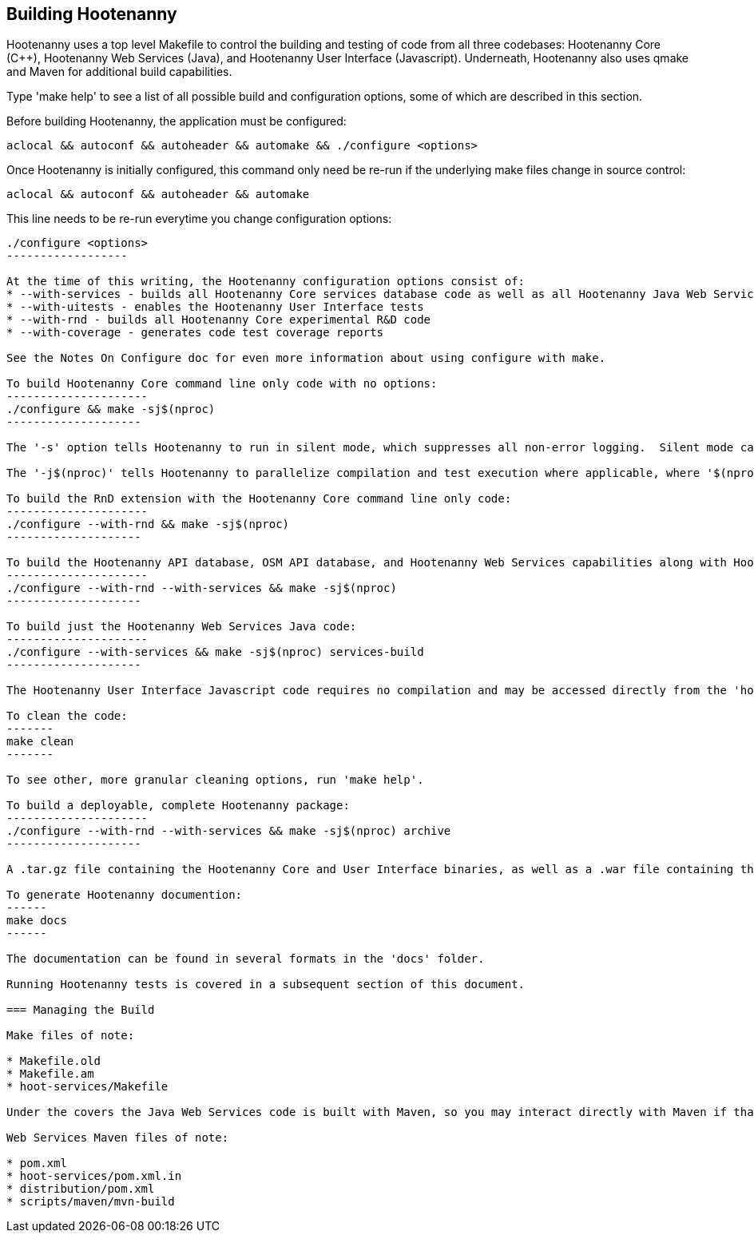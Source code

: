 
== Building Hootenanny

Hootenanny uses a top level Makefile to control the building and testing of code from all three codebases: Hootenanny Core (C++), Hootenanny Web Services (Java), and Hootenanny User Interface (Javascript).  Underneath, Hootenanny also uses qmake and Maven for additional build capabilities.

Type 'make help' to see a list of all possible build and configuration options, some of which are described in this section.

Before building Hootenanny, the application must be configured:
----------------
aclocal && autoconf && autoheader && automake && ./configure <options>
----------------

Once Hootenanny is initially configured, this command only need be re-run if the underlying make files change in source control:
------------------
aclocal && autoconf && autoheader && automake
------------------

This line needs to be re-run everytime you change configuration options:
-----------------
./configure <options>
------------------

At the time of this writing, the Hootenanny configuration options consist of:
* --with-services - builds all Hootenanny Core services database code as well as all Hootenanny Java Web Services code.
* --with-uitests - enables the Hootenanny User Interface tests
* --with-rnd - builds all Hootenanny Core experimental R&D code
* --with-coverage - generates code test coverage reports

See the Notes On Configure doc for even more information about using configure with make.

To build Hootenanny Core command line only code with no options:
---------------------
./configure && make -sj$(nproc)
--------------------

The '-s' option tells Hootenanny to run in silent mode, which suppresses all non-error logging.  Silent mode can be removed for debugging purposes.

The '-j$(nproc)' tells Hootenanny to parallelize compilation and test execution where applicable, where '$(nproc)' returns the number of threads the system is configured to run on (typically the number of system CPU cores or 2x the number of CPU cores if hyperthreading is enabled).  You can substitude any value you wish for '$(nproc)' or leave the '-j$(nproc)' option out all together to run within a single thread.

To build the RnD extension with the Hootenanny Core command line only code:
---------------------
./configure --with-rnd && make -sj$(nproc)
--------------------

To build the Hootenanny API database, OSM API database, and Hootenanny Web Services capabilities along with Hootenanny Core:
---------------------
./configure --with-rnd --with-services && make -sj$(nproc)
--------------------

To build just the Hootenanny Web Services Java code:
---------------------
./configure --with-services && make -sj$(nproc) services-build
--------------------

The Hootenanny User Interface Javascript code requires no compilation and may be accessed directly from the 'hoot-ui' directory.

To clean the code:
-------
make clean
-------

To see other, more granular cleaning options, run 'make help'.

To build a deployable, complete Hootenanny package:
---------------------
./configure --with-rnd --with-services && make -sj$(nproc) archive
--------------------

A .tar.gz file containing the Hootenanny Core and User Interface binaries, as well as a .war file containing the Hootenanny Web Services binaries will be created in the root Hootenanny directory.

To generate Hootenanny documention:
------
make docs
------

The documentation can be found in several formats in the 'docs' folder.

Running Hootenanny tests is covered in a subsequent section of this document.

=== Managing the Build

Make files of note:

* Makefile.old
* Makefile.am
* hoot-services/Makefile

Under the covers the Java Web Services code is built with Maven, so you may interact directly with Maven if that is more convenient.

Web Services Maven files of note:

* pom.xml
* hoot-services/pom.xml.in
* distribution/pom.xml
* scripts/maven/mvn-build



